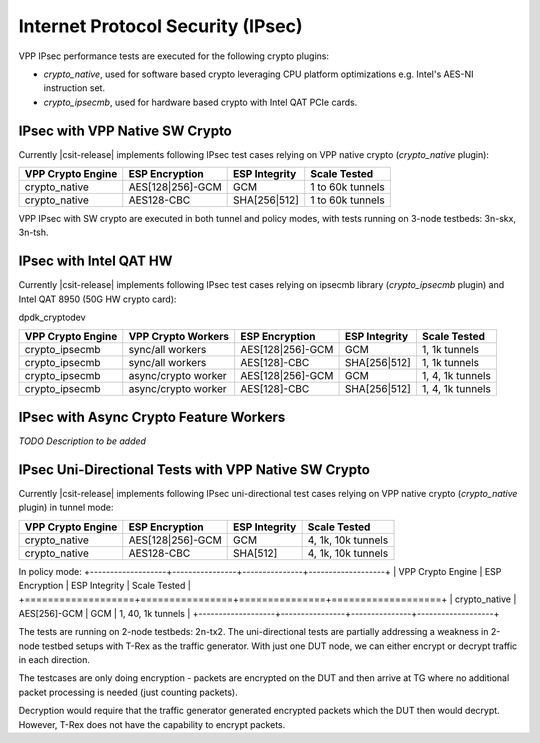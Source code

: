 Internet Protocol Security (IPsec)
----------------------------------

VPP IPsec performance tests are executed for the following crypto
plugins:

- `crypto_native`, used for software based crypto leveraging CPU
  platform optimizations e.g. Intel's AES-NI instruction set.
- `crypto_ipsecmb`, used for hardware based crypto with Intel QAT PCIe
  cards.

IPsec with VPP Native SW Crypto
^^^^^^^^^^^^^^^^^^^^^^^^^^^^^^^

Currently |csit-release| implements following IPsec test cases relying
on VPP native crypto (`crypto_native` plugin):

+-------------------+------------------+----------------+------------------+
| VPP Crypto Engine | ESP Encryption   | ESP Integrity  | Scale Tested     |
+===================+==================+================+==================+
| crypto_native     | AES[128|256]-GCM | GCM            | 1 to 60k tunnels |
+-------------------+------------------+----------------+------------------+
| crypto_native     | AES128-CBC       | SHA[256|512]   | 1 to 60k tunnels |
+-------------------+------------------+----------------+------------------+

VPP IPsec with SW crypto are executed in both tunnel and policy modes,
with tests running on 3-node testbeds: 3n-skx, 3n-tsh.

IPsec with Intel QAT HW
^^^^^^^^^^^^^^^^^^^^^^^

Currently |csit-release| implements following IPsec test cases relying
on ipsecmb library (`crypto_ipsecmb` plugin) and Intel QAT 8950 (50G HW
crypto card):

dpdk_cryptodev

+-------------------+---------------------+------------------+----------------+------------------+
| VPP Crypto Engine | VPP Crypto Workers  | ESP Encryption   | ESP Integrity  | Scale Tested     |
+===================+=====================+==================+================+==================+
| crypto_ipsecmb    | sync/all workers    | AES[128|256]-GCM | GCM            | 1, 1k tunnels    |
+-------------------+---------------------+------------------+----------------+------------------+
| crypto_ipsecmb    | sync/all workers    | AES[128]-CBC     | SHA[256|512]   | 1, 1k tunnels    |
+-------------------+---------------------+------------------+----------------+------------------+
| crypto_ipsecmb    | async/crypto worker | AES[128|256]-GCM | GCM            | 1, 4, 1k tunnels |
+-------------------+---------------------+------------------+----------------+------------------+
| crypto_ipsecmb    | async/crypto worker | AES[128]-CBC     | SHA[256|512]   | 1, 4, 1k tunnels |
+-------------------+---------------------+------------------+----------------+------------------+

IPsec with Async Crypto Feature Workers
^^^^^^^^^^^^^^^^^^^^^^^^^^^^^^^^^^^^^^^

*TODO Description to be added*

IPsec Uni-Directional Tests with VPP Native SW Crypto
^^^^^^^^^^^^^^^^^^^^^^^^^^^^^^^^^^^^^^^^^^^^^^^^^^^^^

Currently |csit-release| implements following IPsec uni-directional test cases
relying on VPP native crypto (`crypto_native` plugin) in tunnel mode:

+-------------------+------------------+---------------+--------------------+
| VPP Crypto Engine | ESP Encryption   | ESP Integrity | Scale Tested       |
+===================+==================+===============+====================+
| crypto_native     | AES[128|256]-GCM | GCM           | 4, 1k, 10k tunnels |
+-------------------+------------------+---------------+--------------------+
| crypto_native     | AES128-CBC       | SHA[512]      | 4, 1k, 10k tunnels |
+-------------------+------------------+---------------+--------------------+

In policy mode:
+-------------------+----------------+---------------+-------------------+
| VPP Crypto Engine | ESP Encryption | ESP Integrity | Scale Tested      |
+===================+================+===============+===================+
| crypto_native     | AES[256]-GCM   | GCM           | 1, 40, 1k tunnels |
+-------------------+----------------+---------------+-------------------+

The tests are running on 2-node testbeds: 2n-tx2. The uni-directional tests
are partially addressing a weakness in 2-node testbed setups with T-Rex as
the traffic generator. With just one DUT node, we can either encrypt or decrypt
traffic in each direction.

The testcases are only doing encryption - packets are encrypted on the DUT and
then arrive at TG where no additional packet processing is needed (just
counting packets).

Decryption would require that the traffic generator generated encrypted packets
which the DUT then would decrypt. However, T-Rex does not have the capability
to encrypt packets.
